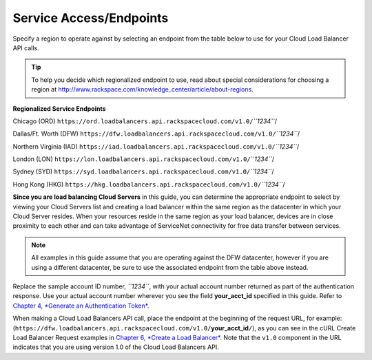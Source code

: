 ========================
Service Access/Endpoints
========================

Specify a region to operate against by selecting an endpoint from the
table below to use for your Cloud Load Balancer API calls.

.. tip::
   To help you decide which regionalized endpoint to use, read about
   special considerations for choosing a region at
   http://www.rackspace.com/knowledge_center/article/about-regions.

**Regionalized Service Endpoints**


Chicago (ORD)
``https://ord.loadbalancers.api.rackspacecloud.com/v1.0/``\ *``1234``*/

Dallas/Ft. Worth (DFW)
``https://dfw.loadbalancers.api.rackspacecloud.com/v1.0/``\ *``1234``*/

Northern Virginia (IAD)
``https://iad.loadbalancers.api.rackspacecloud.com/v1.0/``\ *``1234``*/

London (LON)
``https://lon.loadbalancers.api.rackspacecloud.com/v1.0/``\ *``1234``*/

Sydney (SYD)
``https://syd.loadbalancers.api.rackspacecloud.com/v1.0/``\ *``1234``*/

Hong Kong (HKG)
``https://hkg.loadbalancers.api.rackspacecloud.com/v1.0/``\ *``1234``*/

**Since you are load balancing Cloud Servers** in this guide, you can
determine the appropriate endpoint to select by viewing your Cloud
Servers list and creating a load balancer within the same region as the
datacenter in which your Cloud Server resides. When your resources
reside in the same region as your load balancer, devices are in close
proximity to each other and can take advantage of ServiceNet
connectivity for free data transfer between services.

.. note::
   All examples in this guide assume that you are operating against the DFW
   datacenter, however if you are using a different datacenter, be sure to
   use the associated endpoint from the table above instead.

Replace the sample account ID number, *``1234``*, with your actual
account number returned as part of the authentication response. Use your
actual account number wherever you see the field **your\_acct\_id**
specified in this guide. Refer to `Chapter 4, *Generate an
Authentication Token* <ch04.xhtml>`__.

When making a Cloud Load Balancers API call, place the endpoint at the
beginning of the request URL, for example:
(``https://dfw.loadbalancers.api.rackspacecloud.com/v1.0/``\ **your\_acct\_id**\ ``/``),
as you can see in the cURL Create Load Balancer Request examples in
`Chapter 6, *Create a Load Balancer* <ch06.xhtml>`__. Note that the
``v1.0`` component in the URL indicates that you are using version 1.0
of the Cloud Load Balancers API.

